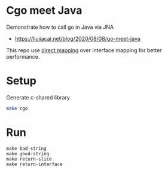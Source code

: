 * Cgo meet Java
Demonstrate how to call go in Java via JNA
- https://liujiacai.net/blog/2020/08/08/go-meet-java

This repo use [[https://github.com/java-native-access/jna/blob/master/www/DirectMapping.md][direct mapping]] over interface mapping for better performance.

* Setup
Generate c-shared library
#+begin_src bash
make cgo
#+end_src
* Run
#+begin_src
make bad-string
make good-string
make return-slice
make return-interface
#+end_src
